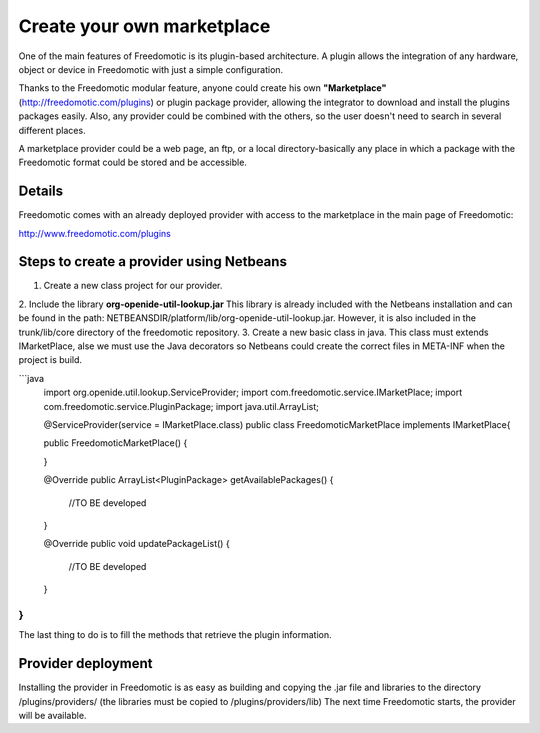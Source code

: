 Create your own marketplace
===========================

One of the main features of Freedomotic is its plugin-based architecture. A plugin allows the integration of any hardware, object or device in Freedomotic with just a simple configuration.

Thanks to the Freedomotic modular feature, anyone could create his own **"Marketplace"** (http://freedomotic.com/plugins) or plugin package provider,
allowing the integrator to download and install the plugins packages easily. Also, any provider could be combined with the others, so the user doesn't need to search in several different places.

A marketplace provider could be a web page, an ftp, or a local directory-basically any place in which a package with the Freedomotic format could be stored and be accessible.

Details
-------
Freedomotic comes with an already deployed provider with access to the marketplace in the main page of Freedomotic:

http://www.freedomotic.com/plugins

Steps to create a provider using Netbeans
-----------------------------------------

1. Create a new class project for our provider.
2. Include the library **org-openide-util-lookup.jar**
This library is already included with the Netbeans installation and can be found in the path: NETBEANSDIR/platform/lib/org-openide-util-lookup.jar. However, it is also included in the trunk/lib/core directory of the freedomotic repository.
3. Create a new basic class in java. This class must extends IMarketPlace, alse we must use the Java decorators so Netbeans could create the correct files in META-INF when the project is build.

```java
    import org.openide.util.lookup.ServiceProvider;
    import com.freedomotic.service.IMarketPlace;
    import com.freedomotic.service.PluginPackage;
    import java.util.ArrayList;

    @ServiceProvider(service = IMarketPlace.class)
    public class FreedomoticMarketPlace implements IMarketPlace{

    public FreedomoticMarketPlace() {
       
    }

    @Override
    public ArrayList<PluginPackage> getAvailablePackages() {
       //TO BE developed
    }

    @Override
    public void updatePackageList() {
       //TO BE developed
    }

}
```
The last thing to do is to fill the methods that retrieve the plugin information.

Provider deployment
-------------------

Installing the provider in Freedomotic is as easy as building and copying the .jar file and libraries to the directory /plugins/providers/ (the libraries must be copied to /plugins/providers/lib) The next time Freedomotic starts, the provider will be available.
